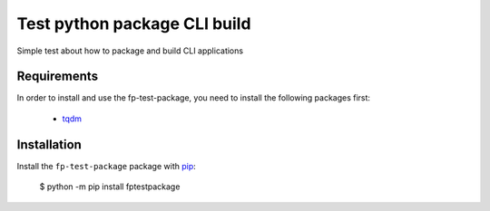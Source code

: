 Test python package CLI build
=======================================

Simple test about how to package and build CLI applications

Requirements
------------

In order to install and use the fp-test-package, you need to install the following packages first:

  * `tqdm <https://pypi.org/project/tqdm/>`_ 


Installation
------------

Install the ``fp-test-package`` package with `pip <https://pypi.org/project/fptestpackage>`_:

    $ python -m pip install fptestpackage
